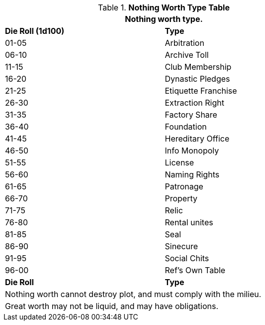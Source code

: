 .*Nothing Worth Type Table*
[width="75%",cols="^,<",frame="all", stripes="even"]
|===
2+<|Nothing worth type.

s|Die Roll (1d100)
s|Type

|01-05
|Arbitration

|06-10
|Archive Toll

|11-15
|Club Membership

|16-20
|Dynastic Pledges

|21-25
|Etiquette Franchise

|26-30
|Extraction Right

|31-35
|Factory Share

|36-40
|Foundation

|41-45
|Hereditary Office

|46-50
|Info Monopoly

|51-55
|License

|56-60
|Naming Rights

|61-65
|Patronage

|66-70
|Property

|71-75
|Relic 

|76-80
|Rental unites

|81-85
|Seal

|86-90
|Sinecure

|91-95
|Social Chits

|96-00
|Ref's Own Table

s|Die Roll
s|Type

2+<| Nothing worth cannot destroy plot, and must comply with the milieu.
2+<| Great worth may not be liquid, and may have obligations.

|===